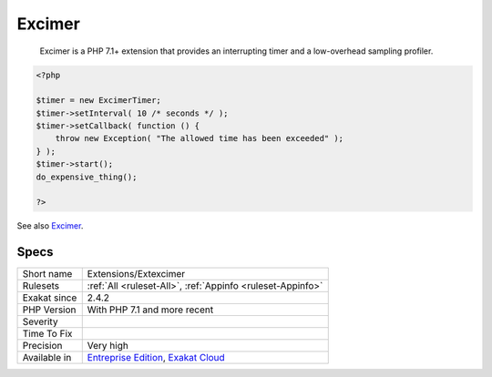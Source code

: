 .. _extensions-extexcimer:

.. _excimer:

Excimer
+++++++

  Excimer is a PHP 7.1+ extension that provides an interrupting timer and a low-overhead sampling profiler.

.. code-block:: php
   
   <?php
   
   $timer = new ExcimerTimer;
   $timer->setInterval( 10 /* seconds */ );
   $timer->setCallback( function () {
       throw new Exception( "The allowed time has been exceeded" );
   } );
   $timer->start();
   do_expensive_thing();
   
   ?>

See also `Excimer <https://www.mediawiki.org/wiki/Excimer>`__.


Specs
_____

+--------------+-------------------------------------------------------------------------------------------------------------------------+
| Short name   | Extensions/Extexcimer                                                                                                   |
+--------------+-------------------------------------------------------------------------------------------------------------------------+
| Rulesets     | :ref:`All <ruleset-All>`, :ref:`Appinfo <ruleset-Appinfo>`                                                              |
+--------------+-------------------------------------------------------------------------------------------------------------------------+
| Exakat since | 2.4.2                                                                                                                   |
+--------------+-------------------------------------------------------------------------------------------------------------------------+
| PHP Version  | With PHP 7.1 and more recent                                                                                            |
+--------------+-------------------------------------------------------------------------------------------------------------------------+
| Severity     |                                                                                                                         |
+--------------+-------------------------------------------------------------------------------------------------------------------------+
| Time To Fix  |                                                                                                                         |
+--------------+-------------------------------------------------------------------------------------------------------------------------+
| Precision    | Very high                                                                                                               |
+--------------+-------------------------------------------------------------------------------------------------------------------------+
| Available in | `Entreprise Edition <https://www.exakat.io/entreprise-edition>`_, `Exakat Cloud <https://www.exakat.io/exakat-cloud/>`_ |
+--------------+-------------------------------------------------------------------------------------------------------------------------+



